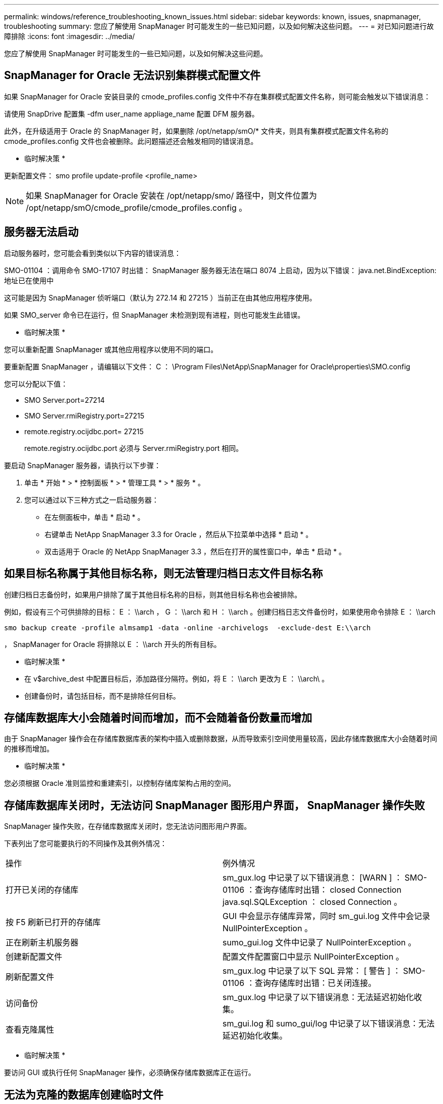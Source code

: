 ---
permalink: windows/reference_troubleshooting_known_issues.html 
sidebar: sidebar 
keywords: known, issues, snapmanager, troubleshooting 
summary: 您应了解使用 SnapManager 时可能发生的一些已知问题，以及如何解决这些问题。 
---
= 对已知问题进行故障排除
:icons: font
:imagesdir: ../media/


[role="lead"]
您应了解使用 SnapManager 时可能发生的一些已知问题，以及如何解决这些问题。



== SnapManager for Oracle 无法识别集群模式配置文件

如果 SnapManager for Oracle 安装目录的 cmode_profiles.config 文件中不存在集群模式配置文件名称，则可能会触发以下错误消息：

请使用 SnapDrive 配置集 -dfm user_name appliage_name 配置 DFM 服务器。

此外，在升级适用于 Oracle 的 SnapManager 时，如果删除 /opt/netapp/smO/* 文件夹，则具有集群模式配置文件名称的 cmode_profiles.config 文件也会被删除。此问题描述还会触发相同的错误消息。

* 临时解决策 *

更新配置文件： smo profile update-profile <profile_name>


NOTE: 如果 SnapManager for Oracle 安装在 /opt/netapp/smo/ 路径中，则文件位置为 /opt/netapp/smO/cmode_profile/cmode_profiles.config 。



== 服务器无法启动

启动服务器时，您可能会看到类似以下内容的错误消息：

SMO-01104 ：调用命令 SMO-17107 时出错： SnapManager 服务器无法在端口 8074 上启动，因为以下错误： java.net.BindException: 地址已在使用中

这可能是因为 SnapManager 侦听端口（默认为 272.14 和 27215 ）当前正在由其他应用程序使用。

如果 SMO_server 命令已在运行，但 SnapManager 未检测到现有进程，则也可能发生此错误。

* 临时解决策 *

您可以重新配置 SnapManager 或其他应用程序以使用不同的端口。

要重新配置 SnapManager ，请编辑以下文件： C ： \Program Files\NetApp\SnapManager for Oracle\properties\SMO.config

您可以分配以下值：

* SMO Server.port=27214
* SMO Server.rmiRegistry.port=27215
* remote.registry.ocijdbc.port= 27215
+
remote.registry.ocijdbc.port 必须与 Server.rmiRegistry.port 相同。



要启动 SnapManager 服务器，请执行以下步骤：

. 单击 * 开始 * > * 控制面板 * > * 管理工具 * > * 服务 * 。
. 您可以通过以下三种方式之一启动服务器：
+
** 在左侧面板中，单击 * 启动 * 。
** 右键单击 NetApp SnapManager 3.3 for Oracle ，然后从下拉菜单中选择 * 启动 * 。
** 双击适用于 Oracle 的 NetApp SnapManager 3.3 ，然后在打开的属性窗口中，单击 * 启动 * 。






== 如果目标名称属于其他目标名称，则无法管理归档日志文件目标名称

创建归档日志备份时，如果用户排除了属于其他目标名称的目标，则其他目标名称也会被排除。

例如，假设有三个可供排除的目标： E ： \\arch ， G ： \\arch 和 H ： \\arch 。创建归档日志文件备份时，如果使用命令排除 E ： \\arch

[listing]
----
smo backup create -profile almsamp1 -data -online -archivelogs  -exclude-dest E:\\arch
----
， SnapManager for Oracle 将排除以 E ： \\arch 开头的所有目标。

* 临时解决策 *

* 在 v$archive_dest 中配置目标后，添加路径分隔符。例如，将 E ： \\arch 更改为 E ： \\arch\ 。
* 创建备份时，请包括目标，而不是排除任何目标。




== 存储库数据库大小会随着时间而增加，而不会随着备份数量而增加

由于 SnapManager 操作会在存储库数据库表的架构中插入或删除数据，从而导致索引空间使用量较高，因此存储库数据库大小会随着时间的推移而增加。

* 临时解决策 *

您必须根据 Oracle 准则监控和重建索引，以控制存储库架构占用的空间。



== 存储库数据库关闭时，无法访问 SnapManager 图形用户界面， SnapManager 操作失败

SnapManager 操作失败，在存储库数据库关闭时，您无法访问图形用户界面。

下表列出了您可能要执行的不同操作及其例外情况：

|===


| 操作 | 例外情况 


 a| 
打开已关闭的存储库
 a| 
sm_gux.log 中记录了以下错误消息： [WARN ] ： SMO-01106 ：查询存储库时出错： closed Connection java.sql.SQLException ： closed Connection 。



 a| 
按 F5 刷新已打开的存储库
 a| 
GUI 中会显示存储库异常，同时 sm_gui.log 文件中会记录 NullPointerException 。



 a| 
正在刷新主机服务器
 a| 
sumo_gui.log 文件中记录了 NullPointerException 。



 a| 
创建新配置文件
 a| 
配置文件配置窗口中显示 NullPointerException 。



 a| 
刷新配置文件
 a| 
sm_gux.log 中记录了以下 SQL 异常： [ 警告 ] ： SMO-01106 ：查询存储库时出错：已关闭连接。



 a| 
访问备份
 a| 
sm_gux.log 中记录了以下错误消息：无法延迟初始化收集。



 a| 
查看克隆属性
 a| 
sm_gui.log 和 sumo_gui/log 中记录了以下错误消息：无法延迟初始化收集。

|===
* 临时解决策 *

要访问 GUI 或执行任何 SnapManager 操作，必须确保存储库数据库正在运行。



== 无法为克隆的数据库创建临时文件

如果目标数据库的临时表空间文件放置在与数据文件的挂载点不同的挂载点中，则克隆创建操作会成功，但 SnapManager 无法为克隆的数据库创建临时文件。

* 临时解决策 *

您必须执行以下任一操作：

* 确保目标数据库的布局，以便将临时文件放置在与数据文件相同的挂载点。
* 在克隆的数据库中手动创建或添加临时文件。




== 备份 Data Guard 备用数据库失败

如果使用主数据库的服务名称配置了任何归档日志位置，则 Data Guard 备用数据库的备份将失败。

* 临时解决策 *

在图形用户界面中，必须清除与主数据库的服务名称对应的 * 指定外部归档日志位置 * 。
